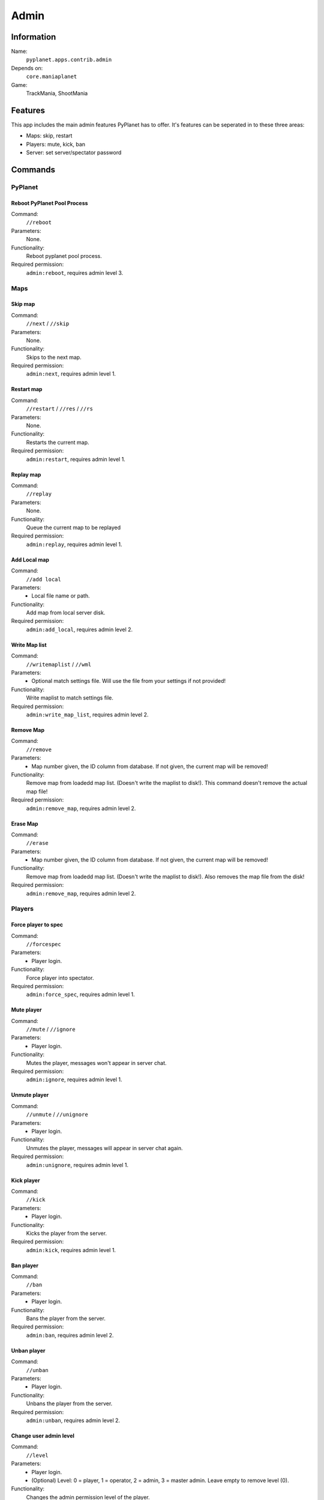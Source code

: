 Admin
=====

Information
-----------
Name:
  ``pyplanet.apps.contrib.admin``
Depends on:
  ``core.maniaplanet``
Game:
  TrackMania, ShootMania

Features
--------
This app includes the main admin features PyPlanet has to offer.
It's features can be seperated in to these three areas:

* Maps: skip, restart
* Players: mute, kick, ban
* Server: set server/spectator password

Commands
--------


PyPlanet
^^^^^^^^

Reboot PyPlanet Pool Process
~~~~~~~~~~~~~~~~~~~~~~~~~~~~
Command:
  ``//reboot``
Parameters:
  None.
Functionality:
  Reboot pyplanet pool process.
Required permission:
  ``admin:reboot``, requires admin level 3.


Maps
^^^^

Skip map
~~~~~~~~
Command:
  ``//next`` / ``//skip``
Parameters:
  None.
Functionality:
  Skips to the next map.
Required permission:
  ``admin:next``, requires admin level 1.

Restart map
~~~~~~~~~~~
Command:
  ``//restart`` / ``//res`` / ``//rs``
Parameters:
  None.
Functionality:
  Restarts the current map.
Required permission:
  ``admin:restart``, requires admin level 1.

Replay map
~~~~~~~~~~
Command:
  ``//replay``
Parameters:
  None.
Functionality:
  Queue the current map to be replayed
Required permission:
  ``admin:replay``, requires admin level 1.

Add Local map
~~~~~~~~~~~~~
Command:
  ``//add local``
Parameters:
  * Local file name or path.
Functionality:
  Add map from local server disk.
Required permission:
  ``admin:add_local``, requires admin level 2.

Write Map list
~~~~~~~~~~~~~~
Command:
  ``//writemaplist`` / ``//wml``
Parameters:
  * Optional match settings file. Will use the file from your settings if not provided!
Functionality:
  Write maplist to match settings file.
Required permission:
  ``admin:write_map_list``, requires admin level 2.

Remove Map
~~~~~~~~~~
Command:
  ``//remove``
Parameters:
  * Map number given, the ID column from database. If not given, the current map will be removed!
Functionality:
  Remove map from loadedd map list. (Doesn't write the maplist to disk!). This command doesn't remove the actual map file!
Required permission:
  ``admin:remove_map``, requires admin level 2.

Erase Map
~~~~~~~~~
Command:
  ``//erase``
Parameters:
  * Map number given, the ID column from database. If not given, the current map will be removed!
Functionality:
  Remove map from loadedd map list. (Doesn't write the maplist to disk!). Also removes the map file from the disk!
Required permission:
  ``admin:remove_map``, requires admin level 2.

Players
^^^^^^^

Force player to spec
~~~~~~~~~~~~~~~~~~~~
Command:
  ``//forcespec``
Parameters:
  * Player login.
Functionality:
  Force player into spectator.
Required permission:
  ``admin:force_spec``, requires admin level 1.

Mute player
~~~~~~~~~~~
Command:
  ``//mute`` / ``//ignore``
Parameters:
  * Player login.
Functionality:
  Mutes the player, messages won't appear in server chat.
Required permission:
  ``admin:ignore``, requires admin level 1.

Unmute player
~~~~~~~~~~~~~
Command:
  ``//unmute`` / ``//unignore``
Parameters:
  * Player login.
Functionality:
  Unmutes the player, messages will appear in server chat again.
Required permission:
  ``admin:unignore``, requires admin level 1.

Kick player
~~~~~~~~~~~
Command:
  ``//kick``
Parameters:
  * Player login.
Functionality:
  Kicks the player from the server.
Required permission:
  ``admin:kick``, requires admin level 1.

Ban player
~~~~~~~~~~
Command:
  ``//ban``
Parameters:
  * Player login.
Functionality:
  Bans the player from the server.
Required permission:
  ``admin:ban``, requires admin level 2.

Unban player
~~~~~~~~~~~~
Command:
  ``//unban``
Parameters:
  * Player login.
Functionality:
  Unbans the player from the server.
Required permission:
  ``admin:unban``, requires admin level 2.

Change user admin level
~~~~~~~~~~~~~~~~~~~~~~~
Command:
  ``//level``
Parameters:
  * Player login.
  * (Optional) Level: 0 = player, 1 = operator, 2 = admin, 3 = master admin. Leave empty to remove level (0).
Functionality:
  Changes the admin permission level of the player.
Required permission:
  ``admin:manage_admins``, requires admin level 2.

Game Flow
^^^^^^^^^

Force round to end
~~~~~~~~~~~~~~~~~~
Command:
  ``//endround``
Parameters:
  None
Functionality:
  Force the trackmania round to an end.
Required permission:
  ``admin:end_round``, requires admin level 2.

Force WarmUp round to end
~~~~~~~~~~~~~~~~~~~~~~~~~
Command:
  ``//endwuround``
Parameters:
  None
Functionality:
  Force the trackmania WarmUp round to an end.
Required permission:
  ``admin:end_round``, requires admin level 2.

Force WarmUp to an end
~~~~~~~~~~~~~~~~~~~~~~
Command:
  ``//endwu``
Parameters:
  None
Functionality:
  Force the whole WarmUp to an end.
Required permission:
  ``admin:end_round``, requires admin level 2.

Set rounds points (Points repartition)
~~~~~~~~~~~~~~~~~~~~~~~~~~~~~~~~~~~~~~
Command:
  ``//pointsrepartition`` / ``//pointsrep``
Parameters:
  * Points per place, top to bottom, separated with either spaces or commas.
Functionality:
  Set the rounds points (points per player and place it ends in an round).
Required permission:
  ``admin:points_repartition``, requires admin level 2.


Server
^^^^^^

Set server name
~~~~~~~~~~~~~~~
Command:
  ``//servername``
Parameters:
  * Server name.
Functionality:
  Changes the server name.
Required permission:
  ``admin:servername``, requires admin level 2.

Set game mode
~~~~~~~~~~~~~
Command:
  ``//mode``
Parameters:
  * Game mode 'ta', 'laps', 'rounds', 'cup' or any script name (e.g. 'Rounds.Script.txt')
Functionality:
  Changes the server game mode script.
Required permission:
  ``admin:mode``, requires admin level 2.

Get/set game mode settings
~~~~~~~~~~~~~~~~~~~~~~~~~~
Command:
  ``//modesettings``
Parameters:
  None, or:
  * Setting name
  * New setting value
Functionality:
  Displays a list of current mode settings (no parameters) or changes a setting according with the given parameters.
Required permission:
  ``admin:mode``, requires admin level 2.

Set server password
~~~~~~~~~~~~~~~~~~~
Command:
  ``//setpassword`` / ``//srvpass``
Parameters:
  * Server password (none or empty for no password).
Functionality:
  Changes the server password.
Required permission:
  ``admin:password``, requires admin level 2.

Set server password
~~~~~~~~~~~~~~~~~~~
Command:
  ``//setspecpassword`` / ``//spectpass``
Parameters:
  * Spectator password (none or empty for no password).
Functionality:
  Changes the spectator password.
Required permission:
  ``admin:password``, requires admin level 2.

Signal handlers
---------------
None.
